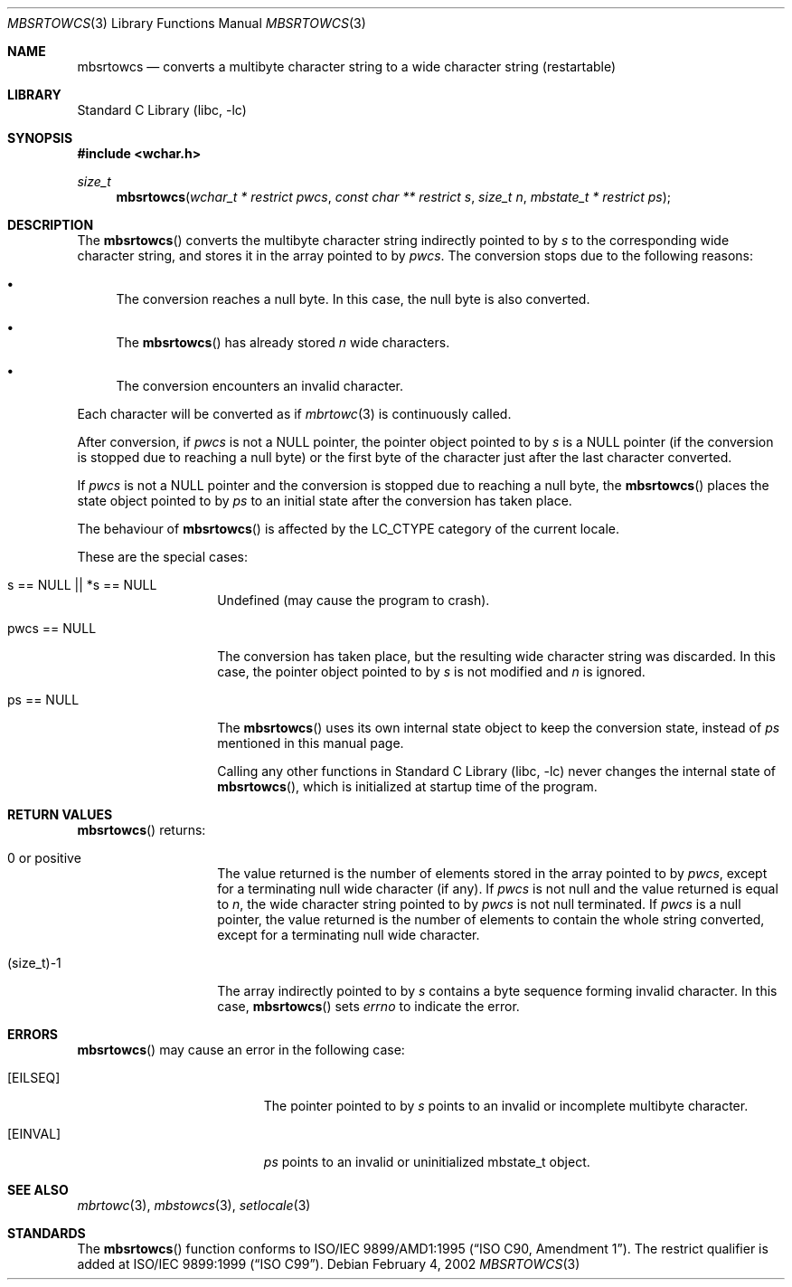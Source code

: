 .\" $NetBSD: mbsrtowcs.3,v 1.8 2004/01/24 16:58:54 wiz Exp $
.\"
.\" Copyright (c)2002 Citrus Project,
.\" All rights reserved.
.\"
.\" Redistribution and use in source and binary forms, with or without
.\" modification, are permitted provided that the following conditions
.\" are met:
.\" 1. Redistributions of source code must retain the above copyright
.\"    notice, this list of conditions and the following disclaimer.
.\" 2. Redistributions in binary form must reproduce the above copyright
.\"    notice, this list of conditions and the following disclaimer in the
.\"    documentation and/or other materials provided with the distribution.
.\"
.\" THIS SOFTWARE IS PROVIDED BY THE AUTHOR AND CONTRIBUTORS ``AS IS'' AND
.\" ANY EXPRESS OR IMPLIED WARRANTIES, INCLUDING, BUT NOT LIMITED TO, THE
.\" IMPLIED WARRANTIES OF MERCHANTABILITY AND FITNESS FOR A PARTICULAR PURPOSE
.\" ARE DISCLAIMED.  IN NO EVENT SHALL THE AUTHOR OR CONTRIBUTORS BE LIABLE
.\" FOR ANY DIRECT, INDIRECT, INCIDENTAL, SPECIAL, EXEMPLARY, OR CONSEQUENTIAL
.\" DAMAGES (INCLUDING, BUT NOT LIMITED TO, PROCUREMENT OF SUBSTITUTE GOODS
.\" OR SERVICES; LOSS OF USE, DATA, OR PROFITS; OR BUSINESS INTERRUPTION)
.\" HOWEVER CAUSED AND ON ANY THEORY OF LIABILITY, WHETHER IN CONTRACT, STRICT
.\" LIABILITY, OR TORT (INCLUDING NEGLIGENCE OR OTHERWISE) ARISING IN ANY WAY
.\" OUT OF THE USE OF THIS SOFTWARE, EVEN IF ADVISED OF THE POSSIBILITY OF
.\" SUCH DAMAGE.
.\"
.Dd February 4, 2002
.Dt MBSRTOWCS 3
.Os
.\" ----------------------------------------------------------------------
.Sh NAME
.Nm mbsrtowcs
.Nd converts a multibyte character string to a wide character string \
(restartable)
.\" ----------------------------------------------------------------------
.Sh LIBRARY
.Lb libc
.\" ----------------------------------------------------------------------
.Sh SYNOPSIS
.In wchar.h
.Ft size_t
.Fn mbsrtowcs "wchar_t * restrict pwcs" "const char ** restrict s" "size_t n" \
"mbstate_t * restrict ps"
.\" ----------------------------------------------------------------------
.Sh DESCRIPTION
The
.Fn mbsrtowcs
converts the multibyte character string indirectly pointed to by
.Fa s
to the corresponding wide character string, and stores it in the
array pointed to by
.Fa pwcs .
The conversion stops due to the following reasons:
.Bl -bullet
.It
The conversion reaches a null byte.
In this case, the null byte is also converted.
.It
The
.Fn mbsrtowcs
has already stored
.Fa n
wide characters.
.It
The conversion encounters an invalid character.
.El
.Pp
Each character will be converted as if
.Xr mbrtowc 3
is continuously called.
.Pp
After conversion,
if
.Fa pwcs
is not a
.Dv NULL
pointer,
the pointer object pointed to by
.Fa s
is a
.Dv NULL
pointer (if the conversion is stopped due to reaching a null byte)
or the first byte of the character just after the last character converted.
.Pp
If
.Fa pwcs
is not a
.Dv NULL
pointer and the conversion is stopped due to reaching
a null byte, the
.Fn mbsrtowcs
places the state object pointed to by
.Fa ps
to an initial state after the conversion has taken place.
.Pp
The behaviour of
.Fn mbsrtowcs
is affected by the
.Dv LC_CTYPE
category of the current locale.
.Pp
These are the special cases:
.Bl -tag -width 012345678901
.It "s == NULL || *s == NULL"
Undefined (may cause the program to crash).
.It "pwcs == NULL"
The conversion has taken place, but the resulting wide character string
was discarded.
In this case, the pointer object pointed to by
.Fa s
is not modified and
.Fa n
is ignored.
.It "ps == NULL"
The
.Fn mbsrtowcs
uses its own internal state object to keep the conversion state,
instead of
.Fa ps
mentioned in this manual page.
.Pp
Calling any other functions in
.Lb libc
never changes the internal state of
.Fn mbsrtowcs ,
which is initialized at startup time of the program.
.El
.\" ----------------------------------------------------------------------
.Sh RETURN VALUES
.Fn mbsrtowcs
returns:
.Bl -tag -width 012345678901
.It 0 or positive
The value returned is the number of elements stored in the array
pointed to by
.Fa pwcs ,
except for a terminating null wide character (if any).
If
.Fa pwcs
is not null and the value returned is equal to
.Fa n ,
the wide character string pointed to by
.Fa pwcs
is not null terminated.
If
.Fa pwcs
is a null pointer, the value returned is the number of elements to contain
the whole string converted, except for a terminating null wide character.
.It (size_t)-1
The array indirectly pointed to by
.Fa s
contains a byte sequence forming invalid character.
In this case,
.Fn mbsrtowcs
sets
.Va errno
to indicate the error.
.El
.\" ----------------------------------------------------------------------
.Sh ERRORS
.Fn mbsrtowcs
may cause an error in the following case:
.Bl -tag -width Er
.It Bq Er EILSEQ
The pointer pointed to by
.Fa s
points to an invalid or incomplete multibyte character.
.It Bq Er EINVAL
.Fa ps
points to an invalid or uninitialized mbstate_t object.
.El
.\" ----------------------------------------------------------------------
.Sh SEE ALSO
.Xr mbrtowc 3 ,
.Xr mbstowcs 3 ,
.Xr setlocale 3
.\" ----------------------------------------------------------------------
.Sh STANDARDS
The
.Fn mbsrtowcs
function conforms to
.St -isoC-amd1 .
The restrict qualifier is added at
.St -isoC-99 .
